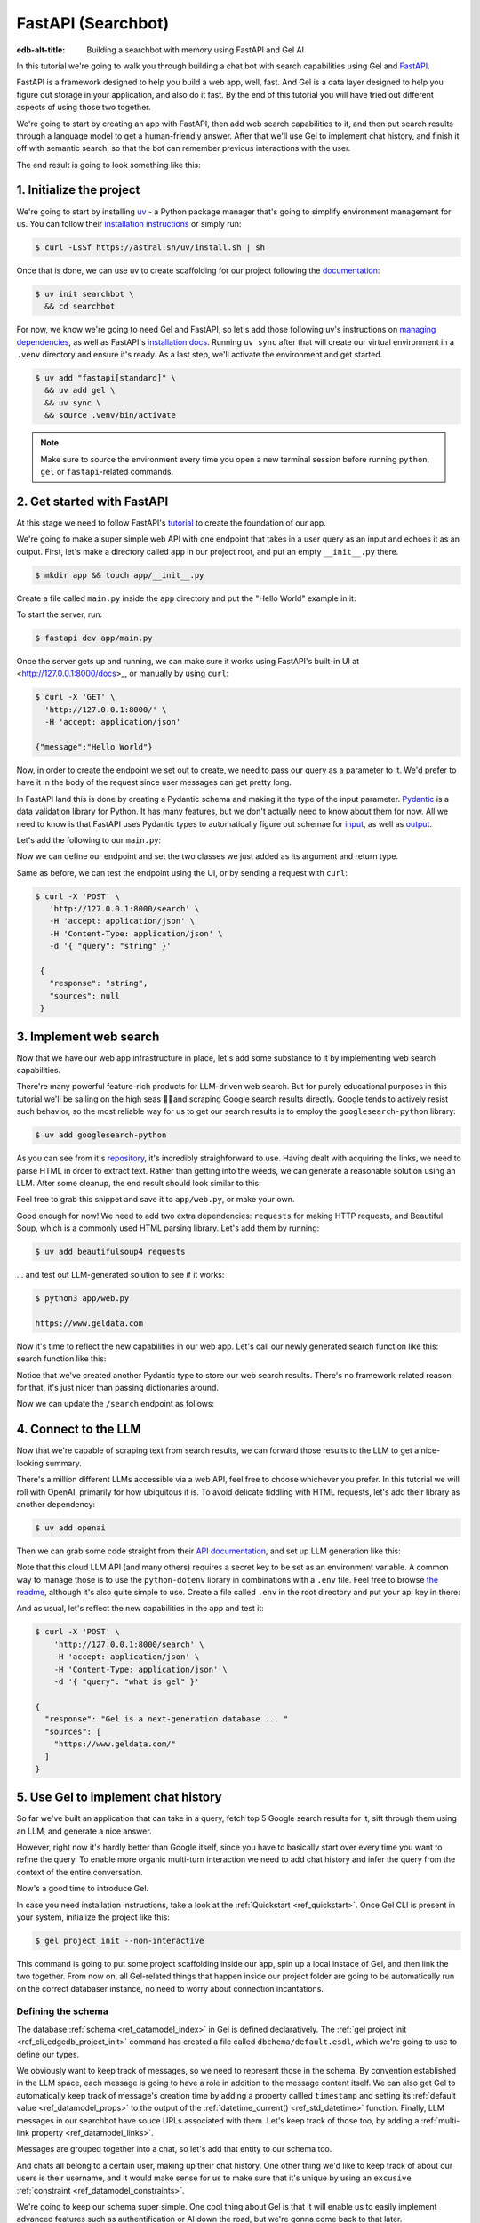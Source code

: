 .. _ref_guide_fastapi_gelai_searchbot:

===================
FastAPI (Searchbot)
===================

:edb-alt-title: Building a searchbot with memory using FastAPI and Gel AI

In this tutorial we're going to walk you through building a chat bot with search
capabilities using Gel and `FastAPI <https://fastapi.tiangolo.com/>`_.

FastAPI is a framework designed to help you build a web app, well, fast. And Gel
is a data layer designed to help you figure out storage in your application, and
also do it fast. By the end of this tutorial you will have tried out different
aspects of using those two together.

We're going to start by creating an app with FastAPI, then add web search
capabilities to it, and then put search results through a language model to get
a human-friendly answer. After that we'll use Gel to implement chat history, and
finish it off with semantic search, so that the bot can remember previous
interactions with the user.

The end result is going to look something like this:

.. image::
    /docs/tutorials/placeholder.png
    :alt: Placeholder
    :width: 100%

1. Initialize the project
=========================

We're going to start by installing `uv <https://docs.astral.sh/uv/>`_ - a Python
package manager that's going to simplify environment management for us. You can
follow their `installation instructions
<https://docs.astral.sh/uv/getting-started/installation/>`_ or simply run:

.. code-block:: bash

    $ curl -LsSf https://astral.sh/uv/install.sh | sh

Once that is done, we can use uv to create scaffolding for our project following
the `documentation <https://docs.astral.sh/uv/guides/projects/>`_:

.. code-block:: bash

    $ uv init searchbot \
      && cd searchbot

For now, we know we're going to need Gel and FastAPI, so let's add those
following uv's instructions on `managing dependencies
<https://docs.astral.sh/uv/concepts/projects/dependencies/#optional-dependencies>`_,
as well as FastAPI's `installation docs
<https://fastapi.tiangolo.com/#installation>`_. Running ``uv sync`` after that
will create our virtual environment in a ``.venv`` directory and ensure it's
ready. As a last step, we'll activate the environment and get started.

.. code-block:: bash

    $ uv add "fastapi[standard]" \
      && uv add gel \
      && uv sync \
      && source .venv/bin/activate

.. note::
   Make sure to source the environment every time you open a new terminal
   session before running ``python``, ``gel`` or ``fastapi``-related commands.


2. Get started with FastAPI
===========================

At this stage we need to follow FastAPI's `tutorial
<https://fastapi.tiangolo.com/tutorial/>`_ to create the foundation of our app.

We're going to make a super simple web API with one endpoint that takes in a
user query as an input and echoes it as an output. First, let's make a directory
called ``app`` in our project root, and put an empty ``__init__.py`` there.

.. code-block:: bash

   $ mkdir app && touch app/__init__.py

Create a file called ``main.py`` inside the ``app`` directory and put the "Hello
World" example in it:

.. code-block:: python
    :caption: app/main.py

    from fastapi import FastAPI

    app = FastAPI()


    @app.get("/")
    async def root():
        return {"message": "Hello World"}

To start the server, run:

.. code-block:: bash

    $ fastapi dev app/main.py

Once the server gets up and running, we can make sure it works using FastAPI's
built-in UI at <http://127.0.0.1:8000/docs>_, or manually by using ``curl``:

.. code-block:: bash

    $ curl -X 'GET' \
      'http://127.0.0.1:8000/' \
      -H 'accept: application/json'

    {"message":"Hello World"}

Now, in order to create the endpoint we set out to create, we need to pass our
query as a parameter to it. We'd prefer to have it in the body of the request
since user messages can get pretty long.

In FastAPI land this is done by creating a Pydantic schema and making it the
type of the input parameter. `Pydantic <https://docs.pydantic.dev/latest/>`_ is
a data validation library for Python. It has many features, but we don't
actually need to know about them for now. All we need to know is that FastAPI
uses Pydantic types to automatically figure out schemae for `input
<https://fastapi.tiangolo.com/tutorial/body/>`_, as well as `output
<https://fastapi.tiangolo.com/tutorial/response-model/>`_.

Let's add the following to our ``main.py``:

.. code-block:: python
    :caption: app/main.py

    from pydantic import BaseModel


    class SearchTerms(BaseModel):
        query: str

    class SearchResult(BaseModel):
        response: str | None = None
        sources: list[str] | None = None

Now we can define our endpoint and set the two classes we just added as its
argument and return type.

.. code-block:: python
    :caption: app/main.py

    @app.post("/search")
    async def search(search_terms: SearchTerms) -> SearchResult:
        return SearchResult(response=search_terms.query)

Same as before, we can test the endpoint using the UI, or by sending a request
with ``curl``:

.. code-block:: bash

   $ curl -X 'POST' \
      'http://127.0.0.1:8000/search' \
      -H 'accept: application/json' \
      -H 'Content-Type: application/json' \
      -d '{ "query": "string" }'

    {
      "response": "string",
      "sources": null
    }

3. Implement web search
=======================

Now that we have our web app infrastructure in place, let's add some substance
to it by implementing web search capabilities.

There're many powerful feature-rich products for LLM-driven web search. But for
purely educational purposes in this tutorial we'll be sailing on the high seas
🏴‍☠️and scraping Google search results directly. Google tends to actively
resist such behavior, so the most reliable way for us to get our search results
is to employ the ``googlesearch-python`` library:

.. code-block:: bash

    $ uv add googlesearch-python

As you can see from it's `repository
<https://github.com/Nv7-GitHub/googlesearch?tab=readme-ov-file#additional-options>`_,
it's incredibly straighforward to use. Having dealt with acquiring the links, we
need to parse HTML in order to extract text. Rather than getting into the weeds,
we can generate a reasonable solution using an LLM. After some cleanup, the end
result should look similar to this:

.. code-block:: python
    :caption: app/web.py

    import requests
    from bs4 import BeautifulSoup
    import time
    import re

    from googlesearch import search

    HEADERS = {
        "User-Agent": "Mozilla/5.0 (Windows NT 10.0; Win64; x64) AppleWebKit/537.36 (KHTML, like Gecko) Chrome/91.0.4472.124 Safari/537.36"
    }


    def extract_text_from_url(url: str) -> str:
        """
        Extract main text content from a webpage.
        """
        try:
            response = requests.get(url, headers=HEADERS, timeout=10)
            response.raise_for_status()

            soup = BeautifulSoup(response.text, "html.parser")

            # Remove script and style elements
            for element in soup(["script", "style", "header", "footer", "nav"]):
                element.decompose()

            # Get text and clean it up
            text = soup.get_text(separator=" ")
            # Remove extra whitespace
            text = re.sub(r"\s+", " ", text).strip()

            return text

        except Exception as e:
            print(f"Error extracting text from {url}: {e}")
            return ""


    def fetch_web_sources(query: str, limit: int = 5) -> list[tuple[str, str]]:
        """
        Perform search and extract text from results.
        Returns list of (url, text_content) tuples.
        """
        results = []
        urls = search(query, num_results=limit)

        for url in urls:
            text = extract_text_from_url(url)
            if text:  # Only include if we got some text
                results.append((url, text))
            # Be nice to servers
            time.sleep(1)

        return results

    if __name__ == "__main__":
        print(fetch_web_sources("gel database", limit=1)[0][0])

Feel free to grab this snippet and save it to ``app/web.py``, or make your own.

Good enough for now! We need to add two extra dependencies: ``requests`` for
making HTTP requests, and Beautiful Soup, which is a commonly used HTML parsing
library. Let's add them by running:

.. code-block:: bash

    $ uv add beautifulsoup4 requests

... and test out LLM-generated solution to see if it works:

.. code-block:: bash

    $ python3 app/web.py

    https://www.geldata.com

Now it's time to reflect the new capabilities in our web app. Let's call our
newly generated search function like this: search function like this:

.. code-block:: python
     :caption: app/main.py

     from .web import fetch_web_sources

     class WebSource(BaseModel):
         url: str | None = None
         text: str | None = None

     async def search_web(query: str) -> list[WebSource]:
         web_sources = [
             WebSource(url=url, text=text) for url, text in fetch_web_sources(query, limit=1)
         ]
         return web_sources

Notice that we've created another Pydantic type to store our web search results.
There's no framework-related reason for that, it's just nicer than passing
dictionaries around.

Now we can update the ``/search`` endpoint as follows:

.. code-block:: python-diff
    :caption: app/main.py

      @app.post("/search")
      async def search(search_terms: SearchTerms) -> SearchResult:
    +     web_sources = await search_web(search_terms.query)
    -     return SearchResult(response=search_terms.query)
    +     return SearchResult(
    +         response=search_terms.query, sources=[source.url for source in web_sources]
    +     )


4. Connect to the LLM
=====================

Now that we're capable of scraping text from search results, we can forward
those results to the LLM to get a nice-looking summary.

There's a million different LLMs accessible via a web API, feel free to choose
whichever you prefer. In this tutorial we will roll with OpenAI, primarily for
how ubiquitous it is. To avoid delicate fiddling with HTML requests, let's add
their library as another dependency:

.. code-block:: bash

    $ uv add openai

Then we can grab some code straight from their `API documentation
<https://platform.openai.com/docs/api-reference/chat/create>`_, and set up LLM
generation like this:

.. code-block:: python
    :caption: app/main.py

    from openai import OpenAI
    from dotenv import load_dotenv()

    _ = load_dotenv()

    llm_client = OpenAI()

    async def generate_answer(
        query: str,
        web_sources: list[WebSource],
    ) -> str:
        system_prompt = (
            "You are a helpful assistant that answers user's questions"
            + " by finding relevant information in web search results."
        )

        prompt = f"User search query: {query}\n\nWeb search results:\n"

        for i, source in enumerate(web_sources):
            prompt += f"Result {i} (URL: {source.url}):\n"
            prompt += f"{source.text}\n\n"

        completion = llm_client.chat.completions.create(
            model="gpt-4o-mini",
            messages=[
                {
                    "role": "system",
                    "content": system_prompt,
                },
                {
                    "role": "user",
                    "content": prompt,
                },
            ],
        )

        llm_response = completion.choices[0].message.content
        return llm_response

Note that this cloud LLM API (and many others) requires a secret key to be set
as an environment variable. A common way to manage those is to use the
``python-dotenv`` library in combinations with a ``.env`` file. Feel free to
browse `the readme
<https://github.com/theskumar/python-dotenv?tab=readme-ov-file#getting-started>`_,
although it's also quite simple to use. Create a file called ``.env`` in the
root directory and put your api key in there:

.. code-block:: .env
    :caption: .env

    OPENAI_API_KEY="sk-..."

And as usual, let's reflect the new capabilities in the app and test it:

.. code-block:: python-diff
    :caption: app/main.py

      @app.post("/search")
      async def search(search_terms: SearchTerms) -> SearchResult:
          web_sources = await search_web(search_terms.query)
    +     response = await generate_answer(search_terms.query, web_sources)
          return SearchResult(
    -         response=search_terms.query, sources=[source.url for source in web_sources]
    +         response=response, sources=[source.url for source in web_sources]
          )

.. code-block:: bash

    $ curl -X 'POST' \
        'http://127.0.0.1:8000/search' \
        -H 'accept: application/json' \
        -H 'Content-Type: application/json' \
        -d '{ "query": "what is gel" }'

    {
      "response": "Gel is a next-generation database ... "
      "sources": [
        "https://www.geldata.com/"
      ]
    }

5. Use Gel to implement chat history
====================================

So far we've built an application that can take in a query, fetch top 5 Google
search results for it, sift through them using an LLM, and generate a nice
answer.

However, right now it's hardly better than Google itself, since you have to
basically start over every time you want to refine the query. To enable more
organic multi-turn interaction we need to add chat history and infer the query
from the context of the entire conversation.

Now's a good time to introduce Gel.

In case you need installation instructions, take a look at the :ref:`Quickstart
<ref_quickstart>`. Once Gel CLI is present in your system, initialize the
project like this:

.. code-block:: bash

    $ gel project init --non-interactive

This command is going to put some project scaffolding inside our app, spin up a
local instace of Gel, and then link the two together. From now on, all
Gel-related things that happen inside our project folder are going to be
automatically run on the correct databaser instance, no need to worry about
connection incantations.


Defining the schema
-------------------

The database :ref:`schema <ref_datamodel_index>` in Gel is defined
declaratively. The :ref:`gel project init <ref_cli_edgedb_project_init>`
command has created a file called ``dbchema/default.esdl``, which we're going to
use to define our types.

We obviously want to keep track of messages, so we need to represent those in
the schema. By convention established in the LLM space, each message is going to
have a role in addition to the message content itself. We can also get Gel to
automatically keep track of message's creation time by adding a property callled
``timestamp`` and setting its :ref:`default value <ref_datamodel_props>` to the
output of the :ref:`datetime_current() <ref_std_datetime>` function. Finally,
LLM messages in our searchbot have souce URLs associated with them. Let's keep
track of those too, by adding a :ref:`multi-link property
<ref_datamodel_links>`.

.. code-block:: sdl
    :caption: dbschema/default.esdl

    type Message {
        role: str;
        body: str;
        timestamp: datetime {
            default := datetime_current();
        }
        multi sources: str;
    }

Messages are grouped together into a chat, so let's add that entity to our
schema too.

.. code-block:: sdl
    :caption: dbschema/default.esdl

    type Chat {
        multi messages: Message;
    }

And chats all belong to a certain user, making up their chat history. One other
thing we'd like to keep track of about our users is their username, and it would
make sense for us to make sure that it's unique by using an ``excusive``
:ref:`constraint <ref_datamodel_constraints>`.


.. code-block:: sdl
    :caption: dbschema/default.esdl

    type User {
        name: str {
            constraint exclusive;
        }
        multi chats: Chat;
    }

We're going to keep our schema super simple. One cool thing about Gel is that it
will enable us to easily implement advanced features such as authentification or
AI down the road, but we're gonna come back to that later.

For now, this is the entire schema we came up with:

.. code-block:: sdl
    :caption: dbschema/default.esdl

    module default {
        type Message {
            role: str;
            body: str;
            timestamp: datetime {
                default := datetime_current();
            }
            multi sources: str;
        }

        type Chat {
            multi messages: Message;
        }

        type User {
            name: str {
                constraint exclusive;
            }
            multi chats: Chat;
        }
    }

Let's use the :ref:`gel migration create <ref_cli_edgedb_migration_create>` CLI
command, followed by :ref:`gel migrate <ref_cli_edgedb_migrate>` in order to
migrate to our new schema and proceed to writing some queries.

.. code-block:: bash

    $ gel migration create

.. code-block:: bash

    $ gel migrate

Now that our schema is applied, let's quickly populate the database with some
fake data in order to be able to test the queries. We're going to explore
writing queries in a bit, but for now you can just run the following command in
the shell:

.. code-block:: bash

    $ mkdir app/sample_data && cat << 'EOF' > app/sample_data/inserts.edgeql
    # Create users first
    insert User {
        name := 'alice',
    };
    insert User {
        name := 'bob',
    };
    # Insert chat histories for Alice
    update User
    filter .name = 'alice'
    set {
        chats := {
            (insert Chat {
                messages := {
                    (insert Message {
                        role := 'user',
                        body := 'What are the main differences between GPT-3 and GPT-4?',
                        timestamp := <datetime>'2024-01-07T10:00:00Z',
                        sources := {'arxiv:2303.08774', 'openai.com/research/gpt-4'}
                    }),
                    (insert Message {
                        role := 'assistant',
                        body := 'The key differences include improved reasoning capabilities, better context understanding, and enhanced safety features...',
                        timestamp := <datetime>'2024-01-07T10:00:05Z',
                        sources := {'openai.com/blog/gpt-4-details', 'arxiv:2303.08774'}
                    })
                }
            }),
            (insert Chat {
                messages := {
                    (insert Message {
                        role := 'user',
                        body := 'Can you explain what policy gradient methods are in RL?',
                        timestamp := <datetime>'2024-01-08T14:30:00Z',
                        sources := {'Sutton-Barto-RL-Book-Ch13', 'arxiv:1904.12901'}
                    }),
                    (insert Message {
                        role := 'assistant',
                        body := 'Policy gradient methods are a class of reinforcement learning algorithms that directly optimize the policy...',
                        timestamp := <datetime>'2024-01-08T14:30:10Z',
                        sources := {'Sutton-Barto-RL-Book-Ch13', 'spinning-up.openai.com'}
                    })
                }
            })
        }
    };
    # Insert chat histories for Bob
    update User
    filter .name = 'bob'
    set {
        chats := {
            (insert Chat {
                messages := {
                    (insert Message {
                        role := 'user',
                        body := 'What are the pros and cons of different sharding strategies?',
                        timestamp := <datetime>'2024-01-05T16:15:00Z',
                        sources := {'martin-kleppmann-ddia-ch6', 'aws.amazon.com/sharding-patterns'}
                    }),
                    (insert Message {
                        role := 'assistant',
                        body := 'The main sharding strategies include range-based, hash-based, and directory-based sharding...',
                        timestamp := <datetime>'2024-01-05T16:15:08Z',
                        sources := {'martin-kleppmann-ddia-ch6', 'mongodb.com/docs/sharding'}
                    }),
                    (insert Message {
                        role := 'user',
                        body := 'Could you elaborate on hash-based sharding?',
                        timestamp := <datetime>'2024-01-05T16:16:00Z',
                        sources := {'mongodb.com/docs/sharding'}
                    })
                }
            })
        }
    };
    EOF

This created an ``app/sample_data/inserts.edgeql`` file, which we can now execute
using the CLI like this:

.. code-block:: bash

    $ gel query -f app/sample_data/inserts.edgeql

    {"id": "862de904-de39-11ef-9713-4fab09220c4a"}
    {"id": "862e400c-de39-11ef-9713-2f81f2b67013"}
    {"id": "862de904-de39-11ef-9713-4fab09220c4a"}
    {"id": "862e400c-de39-11ef-9713-2f81f2b67013"}

The :ref:`gel query <ref_cli_edgedb_query>` command is one of many ways we can
execute a query in Gel. Now that we've done it, there's stuff in the database.
Let's verify it by running:

.. code-block:: bash

    $ gel query "select User { name };"

    {"name": "alice"}
    {"name": "bob"}

Writing queries
---------------

With schema in place, it's time to focus on getting the data in and out of the
database.

In this tutorial we're going to write queries using :ref:`EdgeQL
<ref_intro_edgeql>` and then use :ref:`codegen <edgedb-python-codegen>` to
generate typesafe function that we can plug directly into out Python code. If
you are completely unfamiliar with EdgeQL, now is a good time to check out the
basics before proceeding.

Let's move on. First, create a directory inside ``app`` called ``queries``. This
is where we're going to put all of the EdgeQL-related stuff.

We're going to start by writing a query that fetches all of the users. In
``queries`` create a file named ``get_users.edgeql`` and put the following query
in there:

.. code-block:: edgeql
    :caption: app/queries/get_users.edgeql

    select User { name };

Now run the code generator from the shell:

.. code-block:: bash

    $ gel-py

It's going to automatically locate the ``.edgeql`` file and generate types for
it. We can inspect generated code in ``app.queries/get_users_async_edgeql.py``.
Once that is done, let's use those types to create the endpoint in ``main.py``:

.. code-block:: python
    :caption: app/main.py

    from edgedb import create_async_client
    from .queries.get_users_async_edgeql import get_users as get_users_query, GetUsersResult


    gel_client = create_async_client()

    @app.get("/users")
    async def get_users() -> list[GetUsersResult]:
        return await get_users_query(gel_client)

Let's verify it that works as expected:

.. code-block:: bash

    $ curl -X 'GET' \
    'http://127.0.0.1:8000/users' \
    -H 'accept: application/json'

    [
      {
        "id": "862de904-de39-11ef-9713-4fab09220c4a",
        "name": "alice"
      },
      {
        "id": "862e400c-de39-11ef-9713-2f81f2b67013",
        "name": "bob"
      }
    ]


While we're at it, let's also implement the option to fetch a user by their
username. In order to do that, we need to write a new query in a separate file
``app/queries/get_user_by_name.edgeql``:

.. code-block:: edgeql
    :caption: app/queries/get_users.edgeql

    select User { name }
    filter .name = <str>$name;

After that, we will run the code generator again by calling ``gel-py``. In the
app, we are going to reuse the same endpoint that fetches the list of all users.
From now on, if the user calls it without any arguments (e.g.
``http://127.0.0.1/users``), they are going to receive the list of all users,
same as before. But if they pass a username as a query argument like this:
``http://127.0.0.1/users?username=bob``, the system will attempt to fetch a user
named ``bob``.

In order to achieve this, we're going to need to add a ``Query``-type argument
to our endpoint function. You can learn more about how to configure this type of
arguments in `FastAPI's docs
<https://fastapi.tiangolo.com/tutorial/query-params/>`_. It's default value is
going to be ``None``, which will enable us to implement our conditional logic:

.. code-block:: python
    :caption: app/main.py

    from fastapi import Query, HTTPException
    from http import HTTPStatus
    from .queries.get_user_by_name_async_edgeql import (
        get_user_by_name as get_user_by_name_query,
        GetUserByNameResult,
    )


    @app.get("/users")
    async def get_users(
        username: str = Query(None),
    ) -> list[GetUsersResult] | GetUserByNameResult:
        """List all users or get a user by their username"""
        if username:
            user = await get_user_by_name_query(gel_client, name=username)
            if not user:
                raise HTTPException(
                    HTTPStatus.NOT_FOUND,
                    detail={"error": f"Error: user {username} does not exist."},
                )
            return user
        else:
            return await get_users_query(gel_client)


And once again, let's verify that everything works:

.. code-block:: bash

    $ curl -X 'GET' \
      'http://127.0.0.1:8000/users?username=alice' \
      -H 'accept: application/json'

    {
      "id": "862de904-de39-11ef-9713-4fab09220c4a",
      "name": "alice"
    }


Finally, let's also implement the option to add a new user. For this, just as
before, we'll create a new file ``app/queries/create_user.edgeql``, add a query
to it and run code generation.

.. code-block:: edgeql
    :caption: app/queries/create_user.edgeql

    select(
        insert User {
            name := <str>$username
        }
    ) {
        name
    }

Note that in this query we've wrapped the ``insert`` in a ``select`` statement.
This is a common pattern in EdgeQL, that can be used whenever you would like to
get something other than object ID when you just inserted it.

In order to integrate this query into our app, we're going to add a new
endpoint. Note that this one has the same name ``/users``, but is for the POST
HTTP method.

.. code-block:: python
    :caption: app/main.py

    from gel import ConstraintViolationError
    from .queries.create_user_async_edgeql import (
        create_user as create_user_query,
        CreateUserResult,
    )

    @app.post("/users", status_code=HTTPStatus.CREATED)
    async def post_user(username: str = Query()) -> CreateUserResult:
        try:
            return await create_user_query(gel_client, username=username)
        except ConstraintViolationError:
            raise HTTPException(
                status_code=HTTPStatus.BAD_REQUEST,
                detail={"error": f"Username '{username}' already exists."},
            )

Once more, let's verify that the new endpoint works as expected:

.. code-block:: bash

    $ curl -X 'POST' \
      'http://127.0.0.1:8000/users?username=charlie' \
      -H 'accept: application/json' \
      -d ''

    {
      "id": "20372a1a-ded5-11ef-9a08-b329b578c45c",
      "name": "charlie"
    }

This wraps things up for our user-related functionality. Of course, we now need
to deal with Chats and Messages, too. We're not going to go in depth for those,
since the process would be quite similar to what we just done. Instead, feel
free to implement those endpoints yourself as an exercise, or copy the code
below if you are in rush.

.. code-block:: bash

    $ echo 'select Chat {
        messages,
        user := .<chats[is User],
    } filter .user.name = <str>$username;' > app/queries/get_chats.edgeql && echo 'select Chat {
        messages,
        user := .<chats[is User],
    } filter .user.name = <str>$username and .id = <uuid>$chat_id;' > app/queries/get_chat_by_id.edgeql && echo 'with new_chat := (insert Chat)
    select (
        update User filter .name = <str>$username
        set {
            chats := assert_distinct(.chats union new_chat)
        }
    ) {
        new_chat_id := new_chat.id
    }' > app/queries/create_chat.edgeql && echo 'with
        user := (select User filter .name = <str>$username),
        chat := (
            select Chat filter .<chats[is User] = user and .id = <uuid>$chat_id
        )
    select Message {
        role,
        body,
        sources,
        chat := .<messages[is Chat]
    } filter .chat = chat;' > app/queries/get_messages.edgeql && echo 'with
        user := (select User filter .name = <str>$username),
    update Chat
    filter .id = <uuid>$chat_id and .<chats[is User] = user
    set {
        messages := assert_distinct(.messages union (
            insert Message {
                role := <str>$message_role,
                body := <str>$message_body,
                sources := array_unpack(<array<str>>$sources)
            }
        ))
    }' > app/queries/add_message.edgeql

.. code-block:: python
    :caption: app/main.py

    from .queries.get_chats_async_edgeql import get_chats as get_chats_query, GetChatsResult
    from .queries.get_chat_by_id_async_edgeql import (
        get_chat_by_id as get_chat_by_id_query,
        GetChatByIdResult,
    )
    from .queries.get_messages_async_edgeql import (
        get_messages as get_messages_query,
        GetMessagesResult,
    )
    from .queries.create_chat_async_edgeql import (
        create_chat as create_chat_query,
        CreateChatResult,
    )
    from .queries.add_message_async_edgeql import (
        add_message as add_message_query,
    )


    @app.get("/chats")
    async def get_chats(
        username: str = Query(), chat_id: str = Query(None)
    ) -> list[GetChatsResult] | GetChatByIdResult:
        """List user's chats or get a chat by username and id"""
        if chat_id:
            chat = await get_chat_by_id_query(
                gel_client, username=username, chat_id=chat_id
            )
            if not chat:
                raise HTTPException(
                    HTTPStatus.NOT_FOUND,
                    detail={"error": f"Chat {chat_id} for user {username} does not exist."},
                )
            return chat
        else:
            return await get_chats_query(gel_client, username=username)


    @app.post("/chats", status_code=HTTPStatus.CREATED)
    async def post_chat(username: str) -> CreateChatResult:
        return await create_chat_query(gel_client, username=username)


    @app.get("/messages")
    async def get_messages(
        username: str = Query(), chat_id: str = Query()
    ) -> list[GetMessagesResult]:
        """Fetch all messages from a chat"""
        return await get_messages_query(gel_client, username=username, chat_id=chat_id)


For the ``post_messages`` function we're going to do something a little bit
different though. Since this is now the primary way for the user to add their
queries to the system, it functionally superceeds the ``/search`` endpoint we
made before. To this end, this function is where we're going to handle saving
messages, retrieving chat history, invoking web search and generating the
answer.

.. code-block:: python-diff
    :caption: app/main.py

    - @app.post("/search")
    - async def search(search_terms: SearchTerms) -> SearchResult:
    -     web_sources = await search_web(search_terms.query)
    -     response = await generate_answer(search_terms.query, web_sources)
    -     return SearchResult(
    -         response=search_terms.query, sources=[source.url for source in web_sources]
    -         response=response, sources=[source.url for source in web_sources]
    -     )

    + @app.post("/messages", status_code=HTTPStatus.CREATED)
    + async def post_messages(
    +     search_terms: SearchTerms,
    +     username: str = Query(),
    +     chat_id: str = Query(),
    + ) -> SearchResult:
    +     chat_history = await get_messages_query(
    +         gel_client, username=username, chat_id=chat_id
    +     )

    +     _ = await add_message_query(
    +         gel_client,
    +         username=username,
    +         message_role="user",
    +         message_body=search_terms.query,
    +         sources=[],
    +         chat_id=chat_id,
    +     )

    +     search_query = search_terms.query
    +     web_sources = await search_web(search_query)

    +     search_result = await generate_answer(
    +         search_terms.query, chat_history, web_sources
    +     )

    +     _ = await add_message_query(
    +         gel_client,
    +         username=username,
    +         message_role="assistant",
    +         message_body=search_result.response,
    +         sources=search_result.sources,
    +         chat_id=chat_id,
    +     )

    +     return search_result


Let's not forget to modify the ``generate_answer`` function, so it can also be
history-aware.

.. code-block:: python-diff
    :caption: app/main.py

      async def generate_answer(
          query: str,
    +     chat_history: list[GetMessagesResult],
          web_sources: list[WebSource],
    - ) -> str:
    + ) -> SearchResult:
          system_prompt = (
              "You are a helpful assistant that answers user's questions"
              + " by finding relevant information in web search results."
          )

          prompt = f"User search query: {query}\n\nWeb search results:\n"

          for i, source in enumerate(web_sources):
              prompt += f"Result {i} (URL: {source.url}):\n"
              prompt += f"{source.text}\n\n"

    +     prompt += "Chat history:\n"

    +     for i, message in enumerate(chat_history):
    +         prompt += f"{message.role}: {message.body} (sources: {message.sources})\n"

           completion = llm_client.chat.completions.create(
               model="gpt-4o-mini",
               messages=[
                   {
                       "role": "system",
                       "content": system_prompt,
                   },
                   {
                       "role": "user",
                       "content": prompt,
                   },
               ],
           )

           llm_response = completion.choices[0].message.content
    +      search_result = SearchResult(
    +          response=llm_response,
    +      )

    -      return llm_response
    +      return search_result


Ok, this should be it for setting up the chat history. Let's test it. First, we
are going to start a new chat for our user:

.. code-block:: bash

    $ curl -X 'POST' \
      'http://127.0.0.1:8000/chats?username=charlie' \
      -H 'accept: application/json' \
      -d ''

    {
      "id": "20372a1a-ded5-11ef-9a08-b329b578c45c",
      "new_chat_id": "544ef3f2-ded8-11ef-ba16-f7f254b95e36"
    }


Next, let's add a couple messages and wait for the bot to respond:

.. code-block:: bash

    $ curl -X 'POST' \
      'http://127.0.0.1:8000/messages?username=charlie&chat_id=544ef3f2-ded8-11ef-ba16-f7f254b95e36' \
      -H 'accept: application/json' \
      -H 'Content-Type: application/json' \
      -d '{
      "query": "tell me about the best database in existence"
    }'

    {
      "response": "Let me tell you about MS SQL Server...",
      "sources": [
        "https://www.itta.net/en/blog/top-10-best-databases-to-use-in-2024/"
      ]
    }

    $ curl -X 'POST' \
      'http://127.0.0.1:8000/messages?username=charlie&chat_id=544ef3f2-ded8-11ef-ba16-f7f254b95e36' \
      -H 'accept: application/json' \
      -H 'Content-Type: application/json' \
      -d '{
      "query": "no i was talking about gel"
    }'

    {
      "response": "Gel is an innovative open-source database ... "
      "sources": [
        "https://divan.dev/posts/edgedb/"
      ]
    }

Finally, let's check that the messages we saw are in fact stored in the chat
history:

.. code-block:: bash

    $ curl -X 'GET' \
      'http://127.0.0.1:8000/messages?username=charlie&chat_id=544ef3f2-ded8-11ef-ba16-f7f254b95e36' \
      -H 'accept: application/json'

    [
      {
        "id": "7e0a0f1a-ded8-11ef-ba16-2344d9519bcf",
        "role": "user",
        "body": "tell me about the best database in existence",
        "sources": [],
        "chat": [
          {
            "id": "544ef3f2-ded8-11ef-ba16-f7f254b95e36"
          }
        ]
      },
      {
        "id": "8980413e-ded8-11ef-a67b-0bb26b4bb123",
        "role": "assistant",
        "body": "Let me tell you about MS SQL Server...",
        "sources": [
          "https://www.itta.net/en/blog/top-10-best-databases-to-use-in-2024/"
        ],
        "chat": [
          {
            "id": "544ef3f2-ded8-11ef-ba16-f7f254b95e36"
          }
        ]
      },
      {
        "id": "a7fa9f4c-ded8-11ef-a67b-8394596c51b4",
        "role": "user",
        "body": "no i was talking about edgedb",
        "sources": [],
        "chat": [
          {
            "id": "544ef3f2-ded8-11ef-ba16-f7f254b95e36"
          }
        ]
      },
      {
        "id": "ad60c43e-ded8-11ef-a67b-1fd15164d162",
        "role": "assistant",
        "body": "EdgeDB is an innovative open-source database ... "
        "sources": [
          "https://divan.dev/posts/edgedb/"
        ],
        "chat": [
          {
            "id": "544ef3f2-ded8-11ef-ba16-f7f254b95e36"
          }
        ]
      }
    ]


In reality this workflow would've been handled by the frontend, providing the
user with a nice inteface to interact with. But even without one we're built a
fully functional chatbot already!


Generating a Google search query
--------------------------------

Congratulations! We just got done implementing multi-turn conversations for our
search bot.

However, there's still one crucial piece missing. Right now we're
simply forwarding the users message straight to Google search. But what happens
if their message is a followup that cannot be used as a standalone search query?

Ideally what we should do is we should infer the search query from the entire
conversation, and use that to perform the search.

Let's implement an extra step in which the LLM is going to produce a query for
us based on the entire chat history. That way we can be sure we're progressively
working on our query rather than rewriting it from scratch every time.

This is what we need to do: every time the user submits a message, we need to
fetch the chat history, extract a search query from it using the LLM, and the
other steps are going to the the same as before. Let's make the follwing
modifications to the ``main.py``:


.. code-block:: python
    :caption: app/main.py

    async def generate_search_query(
        query: str, message_history: list[GetMessagesResult]
    ) -> str:
        system_prompt = (
            "You are a helpful assistant."
            + " Your job is to summarize chat history into a standalone google search query."
            + " Only provide the query itself as your response."
        )

        formatted_history = "\n---\n".join(
            [
                f"{message.role}: {message.body} (sources: {message.sources})"
                for message in message_history
            ]
        )
        prompt = f"Chat history: {formatted_history}\n\nUser message: {query} \n\n"

        completion = llm_client.chat.completions.create(
            model="gpt-4o-mini",
            messages=[
                {
                    "role": "system",
                    "content": system_prompt,
                },
                {
                    "role": "user",
                    "content": prompt,
                },
            ],
        )

        llm_response = completion.choices[0].message.content
        return llm_response


.. code-block:: python-diff
    :caption: app/main.py

    + @app.post("/messages", status_code=HTTPStatus.CREATED)
      async def post_messages(
          search_terms: SearchTerms,
          username: str = Query(),
          chat_id: str = Query(),
      ) -> SearchResult:
          chat_history = await get_messages_query(
              gel_client, username=username, chat_id=chat_id
          )

          _ = await add_message_query(
              gel_client,
              username=username,
              message_role="user",
              message_body=search_terms.query,
              sources=[],
              chat_id=chat_id,
          )

    -     search_query = search_terms.query
    +     search_query = await generate_search_query(search_terms.query, chat_history)
          web_sources = await search_web(search_query)

          search_result = await generate_answer(
              search_terms.query, chat_history, web_sources
          )

          _ = await add_message_query(
              gel_client,
              username=username,
              message_role="assistant",
              message_body=search_result.response,
              sources=search_result.sources,
              chat_id=chat_id,
          )

          return search_result




6. Use Gel's advanced features to create a RAG
==============================================

At this point we have a decent search bot that can refine a search query over
multiple turns of a conversation.

It's time to add the final touch: we can make the bot remember previous similar
interactions with the user using retrieval-augmented generation (RAG).

To achieve this we need to implement similarity search across message history:
we're going to create a vector embedding for every message in the database using
a neural network. Every time we generate a Google search query, we're also going
to use it to search for similar messages in user's message history, and inject
the corresponding chat into the prompt. That way the search bot will be able to
quickly "remember" similar interactions with the user and use them to understand
what they are looking for.

Gel enables us to implement such a system with only minor modifications to the
schema.

We begin by enabling the ``ai`` extension by adding the following like on top of
the ``dbschema/default.esdl``:

.. code-block:: sdl-diff
    :caption: dbschema/default.esdl

    + using extension ai;

... and do the migration:


.. code-block:: bash

    $ gel migration create
    $ gel migrate

Next, we need to configure the API key in Gel for whatever embedding provider
we're going to be using. As per documentation, let's open up the CLI by typing
``gel`` and run the following command (assuming we're using OpenAI):

.. code-block:: edgeql-repl

    searchbot:main> configure current database
    insert ext::ai::OpenAIProviderConfig {
      secret := 'sk-....',
    };

    OK: CONFIGURE DATABASE

In order to get Gel to automatically keep track of creating and updating message
embeddings, all we need to do is create a deferred index like this:

.. code-block:: sdl-diff

      type Message {
          role: str;
          body: str;
          timestamp: datetime {
              default := datetime_current();
          }
          multi sources: str;

    +     deferred index ext::ai::index(embedding_model := 'text-embedding-3-small')
    +         on (.body);
      }

... and run a migration one more time.

And we're done! Gel is going to cook in the background for a while and generate
embedding vectors for our queries. To make sure nothing broke we can follow
Gel's AI documentation and take a look at instance logs:

.. code-block:: bash

    $ gel instance logs -I searchbot | grep api.openai.com

    INFO 50121 searchbot 2025-01-30T14:39:53.364 httpx: HTTP Request: POST https://api.openai.com/v1/embeddings "HTTP/1.1 200 OK"

It's time to create the second half of the similarity search - the search query.
The query needs to fetch ``k`` chats in which there're messages that are most
similar to our current message. This can be a little difficult to visualize in
your head, so here's the query itself:

.. code-block:: edgeql
    :caption: app/queries/search_chats.edgeql

    with
        user := (select User filter .name = <str>$username),
        chats := (select Chat filter .<chats[is User] = user)

    select chats {
        distance := min(
            ext::ai::search(
                .messages,
                <array<float32>>$embedding,
            ).distance,
        ),
        messages: {
            role, body, sources
        }
    }

    order by .distance
    limit <int64>$limit;


.. note::

   Before we can integrate this query into our Python app, we also need to add a
   new dependency for the Python binding: ``httpx-sse``. It's enables streaming
   outputs, which we're not going to use right now, but we won't be able to
   create the AI client without it.

Let's place in in ``app/queries/search_chats.edgeql``, run the codegen and modify
our ``post_messages`` endpoint to keep track of those similar chats.

.. code-block:: python-diff
    :caption: app.main.py

    + from edgedb.ai import create_async_ai, AsyncEdgeDBAI
    + from .queries.search_chats_async_edgeql import (
    +     search_chats as search_chats_query,
    + )

      @app.post("/messages", status_code=HTTPStatus.CREATED)
      async def post_messages(
          search_terms: SearchTerms,
          username: str = Query(),
          chat_id: str = Query(),
      ) -> SearchResult:
          # 1. Fetch chat history
          chat_history = await get_messages_query(
              gel_client, username=username, chat_id=chat_id
          )

          # 2. Add incoming message to Gel
          _ = await add_message_query(
              gel_client,
              username=username,
              message_role="user",
              message_body=search_terms.query,
              sources=[],
              chat_id=chat_id,
          )

          # 3. Generate a query and perform googling
          search_query = await generate_search_query(search_terms.query, chat_history)
          web_sources = await search_web(search_query)

    +     # 4. Fetch similar chats
    +     db_ai: AsyncEdgeDBAI = await create_async_ai(gel_client, model="gpt-4o-mini")
    +     embedding = await db_ai.generate_embeddings(
    +         search_query, model="text-embedding-3-small"
    +     )
    +     similar_chats = await search_chats_query(
    +         gel_client, username=username, embedding=embedding, limit=1
    +     )

          # 5. Generate answer
          search_result = await generate_answer(
    -         search_terms.query, chat_history, web_sources
    +         search_terms.query, chat_history, web_sources, similar_chats
          )

          # 6. Add LLM response to Gel
          _ = await add_message_query(
              gel_client,
              username=username,
              message_role="assistant",
              message_body=search_result.response,
              sources=search_result.sources,
              chat_id=chat_id,
          )

          # 7. Send result back to the client
          return search_result

Finally, the answer generator needs to get updated one more time, since we need
to inject the additional messages into the prompt.

.. code-block:: python-diff
    :caption: app/main.py

      async def generate_answer(
          query: str,
          chat_history: list[GetMessagesResult],
          web_sources: list[WebSource],
    +     similar_chats: list[list[GetMessagesResult]],
      ) -> SearchResult:
          system_prompt = (
              "You are a helpful assistant that answers user's questions"
              + " by finding relevant information in web search results."
    +         + " You can reference previous conversation with the user that"
    +         + " are provided to you, if they are relevant, by explicitly referring"
    +         + " to them."
    +     )

          prompt = f"User search query: {query}\n\nWeb search results:\n"

          for i, source in enumerate(web_sources):
              prompt += f"Result {i} (URL: {source.url}):\n"
              prompt += f"{source.text}\n\n"

          prompt += "Chat history:\n"

          for i, message in enumerate(chat_history):
              prompt += f"{message.role}: {message.body} (sources: {message.sources})\n"

    +     prompt += "Similar chats with the same user:\n"

    +     for i, chat in enumerate(similar_chats):
    +         prompt += f"Chat {i}: \n"
    +         for message in chat.messages:
    +             prompt += f"{message.role}: {message.body} (sources: {message.sources})\n"

          completion = llm_client.chat.completions.create(
              model="gpt-4o-mini",
              messages=[
                  {
                      "role": "system",
                      "content": system_prompt,
                  },
                  {
                      "role": "user",
                      "content": prompt,
                  },
              ],
          )

          llm_response = completion.choices[0].message.content
          search_result = SearchResult(
              response=llm_response, sources=[source.url for source in web_sources]
          )

          return search_result


And one last time, let's check to make sure everything works:

.. code-block:: bash

    $ curl -X 'POST' \
      'http://127.0.0.1:8000/messages?username=charlie&chat_id=544ef3f2-ded8-11ef-ba16-f7f254b95e36' \
      -H 'accept: application/json' \
      -H 'Content-Type: application/json' \
      -d '{ "query": "how do i write a simple query in it?" }'

    {
      "response": "To write a simple query in EdgeQL..."
      "sources": [
        "https://docs.edgedb.com/cli/edgedb_query"
      ]
    }


